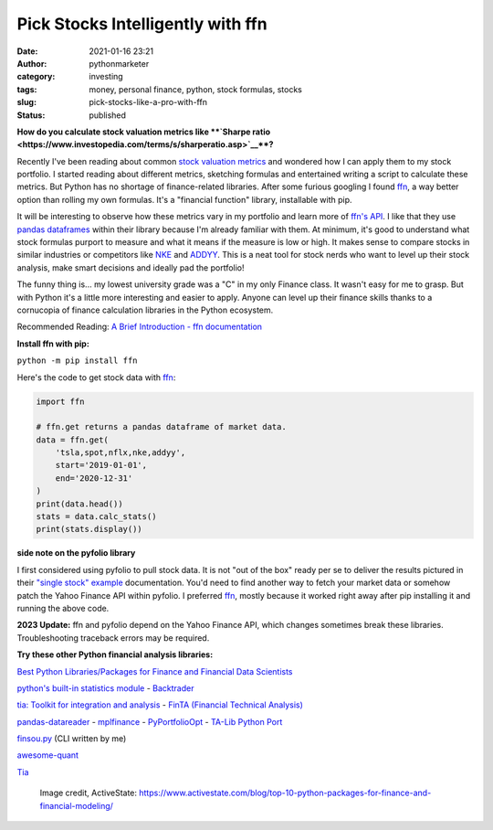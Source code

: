 Pick Stocks Intelligently with ffn
##################################
:date: 2021-01-16 23:21
:author: pythonmarketer
:category: investing
:tags: money, personal finance, python, stock formulas, stocks
:slug: pick-stocks-like-a-pro-with-ffn
:status: published

**How do you calculate stock valuation metrics like **\ `Sharpe ratio <https://www.investopedia.com/terms/s/sharperatio.asp>`__\ **?**

Recently I've been reading about common `stock valuation metrics <https://www.suredividend.com/ratios-metrics/>`__ and wondered how I can apply them to my stock portfolio. I started reading about different metrics, sketching formulas and entertained writing a script to calculate these metrics. But Python has no shortage of finance-related libraries. After some furious googling I found `ffn <https://github.com/pmorissette/ffn>`__, a way better option than rolling my own formulas. It's a "financial function" library, installable with pip.

It will be interesting to observe how these metrics vary in my portfolio and learn more of `ffn's API <http://pmorissette.github.io/ffn/ffn.html>`__. I like that they use `pandas dataframes <https://pandas.pydata.org/pandas-docs/stable/reference/api/pandas.DataFrame.html>`__ within their library because I'm already familiar with them. At minimum, it's good to understand what stock formulas purport to measure and what it means if the measure is low or high. It makes sense to compare stocks in similar industries or competitors like `NKE <https://finance.yahoo.com/quote/NKE/>`__ and `ADDYY <https://finance.yahoo.com/quote/ADDYY?p=ADDYY&.tsrc=fin-srch>`__. This is a neat tool for stock nerds who want to level up their stock analysis, make smart decisions and ideally pad the portfolio!

The funny thing is... my lowest university grade was a "C" in my only Finance class. It wasn't easy for me to grasp. But with Python it's a little more interesting and easier to apply. Anyone can level up their finance skills thanks to a cornucopia of finance calculation libraries in the Python ecosystem.

Recommended Reading: `A Brief Introduction - ffn documentation <https://pmorissette.github.io/ffn/index.html#a-brief-introduction>`__

**Install ffn with pip:**

``python -m pip install ffn``

Here's the code to get stock data with `ffn <https://pmorissette.github.io/ffn/quick.html>`__:

.. code-block:: python

   import ffn

   # ffn.get returns a pandas dataframe of market data.
   data = ffn.get(
       'tsla,spot,nflx,nke,addyy', 
       start='2019-01-01', 
       end='2020-12-31'
   )
   print(data.head()) 
   stats = data.calc_stats()
   print(stats.display())

.. figure:: https://pythonmarketer.files.wordpress.com/2021/01/2019-2020-top-stock.jpg?w=794
   :alt: ffn stock report 2019-2021
   :figclass: wp-image-5165

**side note on the pyfolio library**

I first considered using pyfolio to pull stock data. It is not "out of the box" ready per se to deliver the results pictured in their `"single stock" example <https://lofipython.com/pick-stocks-like-a-pro-with-pyfolio/>`__ documentation. You'd need to find another way to fetch your market data or somehow patch the Yahoo Finance API within pyfolio. I preferred `ffn <http://pmorissette.github.io/ffn/quick.html>`__, mostly because it worked right away after pip installing it and running the above code.

**2023 Update:** ffn and pyfolio depend on the Yahoo Finance API, which changes sometimes break these libraries. Troubleshooting traceback errors may be required.

**Try these other Python financial analysis libraries:**

`Best Python Libraries/Packages for Finance and Financial Data Scientists <https://financetrain.com/best-python-librariespackages-finance-financial-data-scientists/>`__

`python's built-in statistics module <https://docs.python.org/3/library/statistics.html>`__ - `Backtrader <https://github.com/mementum/backtrader>`__

`tia: Toolkit for integration and analysis <https://github.com/bpsmith/tia>`__ - `FinTA (Financial Technical Analysis) <https://github.com/peerchemist/finta>`__

`pandas-datareader <https://pydata.github.io/pandas-datareader/index.html>`__ - `mplfinance <https://github.com/matplotlib/mplfinance#usage>`__ - `PyPortfolioOpt <https://github.com/robertmartin8/PyPortfolioOpt>`__ - `TA-Lib Python Port <https://github.com/mrjbq7/ta-lib>`__

`finsou.py <https://github.com/erickbytes/finsou.py>`__ (CLI written by me)

`awesome-quant <https://github.com/wilsonfreitas/awesome-quant>`__ 

`Tia <https://github.com/bpsmith/tia#overview>`__

.. figure:: https://pythonmarketer.files.wordpress.com/2021/01/top10financepackages-1200x675-1.png?w=1024
   :alt: Image credit, ActiveState: https://www.activestate.com/blog/top-10-python-packages-for-finance-and-financial-modeling/
   :figclass: wp-image-5037

   Image credit, ActiveState: https://www.activestate.com/blog/top-10-python-packages-for-finance-and-financial-modeling/
